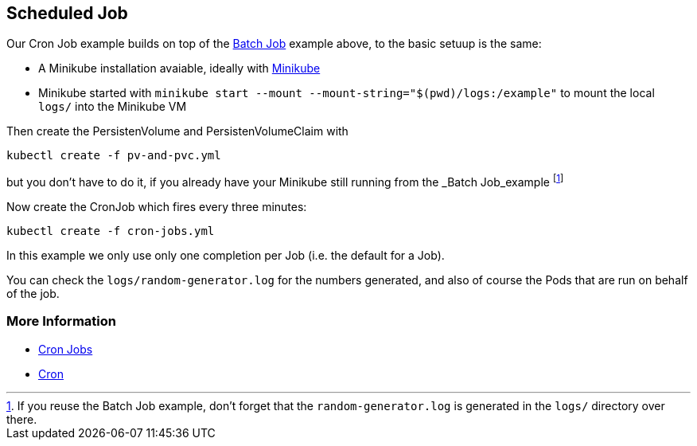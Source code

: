 == Scheduled Job

Our Cron Job example builds on top of the link:../BatchJob/README.adoc[Batch Job] example above, to the basic setuup is the same:

* A Minikube installation avaiable, ideally with link:../../INSTALL.adoc#minikube[Minikube]
* Minikube started with `minikube start --mount --mount-string="$(pwd)/logs:/example"` to mount the local `logs/` into the Minikube VM


Then create the PersistenVolume and PersistenVolumeClaim with

[source, bash]
----
kubectl create -f pv-and-pvc.yml
----

but you don't have to do it, if you already have your Minikube still running from the _Batch Job_example footnote:[If you reuse the Batch Job example, don't forget that the `random-generator.log` is generated in the `logs/` directory over there.]

Now create the CronJob which fires every three minutes:

[source, bash]
----
kubectl create -f cron-jobs.yml
----

In this example we only use only one completion per Job (i.e. the default for a Job).

You can check the `logs/random-generator.log` for the numbers generated, and also of course the Pods that are run on behalf of the job.

=== More Information

* https://kubernetes.io/docs/concepts/jobs/cron-jobs/[Cron Jobs]
* https://en.wikipedia.org/wiki/Cron[Cron]
